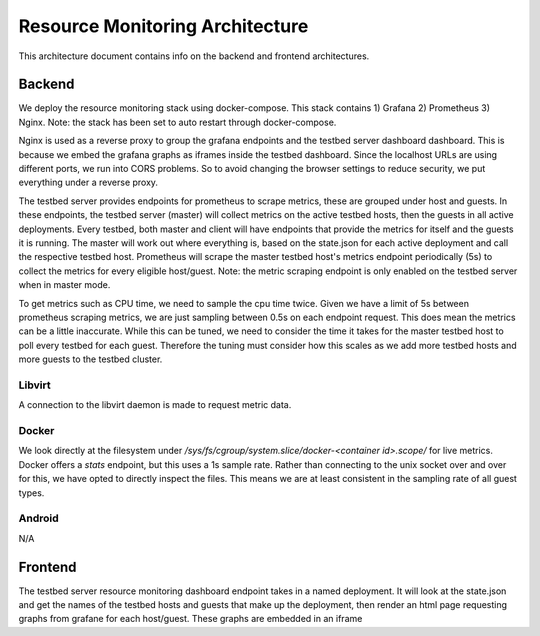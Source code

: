 Resource Monitoring Architecture
================================

This architecture document contains info on the backend and frontend architectures.

Backend
-------

We deploy the resource monitoring stack using docker-compose.
This stack contains 1) Grafana 2) Prometheus 3) Nginx.
Note: the stack has been set to auto restart through docker-compose.

Nginx is used as a reverse proxy to group the grafana endpoints and the testbed server dashboard dashboard.
This is because we embed the grafana graphs as iframes inside the testbed dashboard.
Since the localhost URLs are using different ports, we run into CORS problems.
So to avoid changing the browser settings to reduce security, we put everything under a reverse proxy.

The testbed server provides endpoints for prometheus to scrape metrics, these are grouped under host and guests.
In these endpoints, the testbed server (master) will collect metrics on the active testbed hosts, then the guests in all active deployments.
Every testbed, both master and client will have endpoints that provide the metrics for itself and the guests it is running.
The master will work out where everything is, based on the state.json for each active deployment and call the respective testbed host.
Prometheus will scrape the master testbed host's metrics endpoint periodically (5s) to collect the metrics for every eligible host/guest.
Note: the metric scraping endpoint is only enabled on the testbed server when in master mode.

To get metrics such as CPU time, we need to sample the cpu time twice.
Given we have a limit of 5s between prometheus scraping metrics, we are just sampling between 0.5s on each endpoint request.
This does mean the metrics can be a little inaccurate.
While this can be tuned, we need to consider the time it takes for the master testbed host to poll every testbed for each guest.
Therefore the tuning must consider how this scales as we add more testbed hosts and more guests to the testbed cluster.


Libvirt
~~~~~~~

A connection to the libvirt daemon is made to request metric data.

Docker
~~~~~~

We look directly at the filesystem under `/sys/fs/cgroup/system.slice/docker-<container id>.scope/` for live metrics.
Docker offers a `stats` endpoint, but this uses a 1s sample rate.
Rather than connecting to the unix socket over and over for this, we have opted to directly inspect the files.
This means we are at least consistent in the sampling rate of all guest types.

Android
~~~~~~~

N/A


Frontend
--------

The testbed server resource monitoring dashboard endpoint takes in a named deployment.
It will look at the state.json and get the names of the testbed hosts and guests that make up the deployment, then render an html page requesting graphs from grafane for each host/guest.
These graphs are embedded in an iframe
